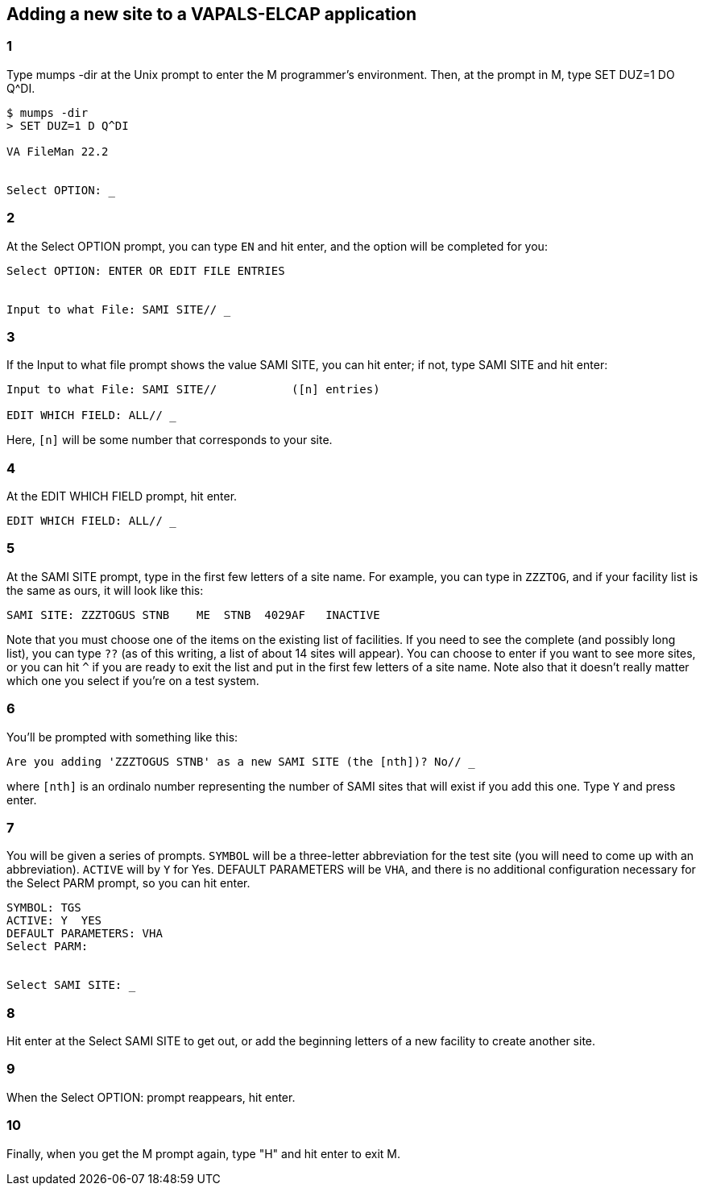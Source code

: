 == Adding a new site to a VAPALS-ELCAP application

=== 1

Type [ttsp]##mumps -dir## at the Unix prompt to enter the M programmer's
environment. Then, at the prompt in M, type [ttsp]##SET DUZ=1 DO Q^DI##.

-------------------------------------------------------------------------------
$ mumps -dir
> SET DUZ=1 D Q^DI

VA FileMan 22.2


Select OPTION: _
-------------------------------------------------------------------------------

=== 2

At the [ttsp]##Select OPTION## prompt, you can type `EN` and hit enter, and the
option will be completed for you:

-------------------------------------------------------------------------------
Select OPTION: ENTER OR EDIT FILE ENTRIES


Input to what File: SAMI SITE// _
-------------------------------------------------------------------------------

=== 3

If the [ttsp]##Input to what file## prompt shows the value [ttsp]##SAMI SITE##,
you can hit enter; if not, type [ttsp]##SAMI SITE## and hit enter:

-------------------------------------------------------------------------------
Input to what File: SAMI SITE//           ([n] entries)

EDIT WHICH FIELD: ALL// _
-------------------------------------------------------------------------------

Here, `[n]` will be some number that corresponds to your site.

=== 4

At the [ttsp]##EDIT WHICH FIELD## prompt, hit enter.

-------------------------------------------------------------------------------
EDIT WHICH FIELD: ALL// _
-------------------------------------------------------------------------------

=== 5

At the [ttsp]##SAMI SITE## prompt, type in the first few letters of a site
name. For example, you can type in `ZZZTOG`, and if your facility list is the
same as ours, it will look like this:

-------------------------------------------------------------------------------
SAMI SITE: ZZZTOGUS STNB    ME  STNB  4029AF   INACTIVE
-------------------------------------------------------------------------------

Note that you must choose one of the items on the existing list of
facilities. If you need to see the complete (and possibly long list), you can
type `??` (as of this writing, a list of about 14 sites will appear). You can
choose to enter if you want to see more sites, or you can hit `^` if you are
ready to exit the list and put in the first few letters of a site name. Note
also that it doesn't really matter which one you select if you're on a test
system.

=== 6

You'll be prompted with something like this:

-------------------------------------------------------------------------------
Are you adding 'ZZZTOGUS STNB' as a new SAMI SITE (the [nth])? No// _
-------------------------------------------------------------------------------

where `[nth]` is an ordinalo number representing the number of SAMI sites that
will exist if you add this one. Type `Y` and press enter.

=== 7

You will be given a series of prompts. `SYMBOL` will be a three-letter
abbreviation for the test site (you will need to come up with an
abbreviation). `ACTIVE` will by `Y` for Yes. [ttsp]##DEFAULT PARAMETERS## will
be `VHA`, and there is no additional configuration necessary for the
[ttsp]##Select PARM## prompt, so you can hit enter.

-------------------------------------------------------------------------------
SYMBOL: TGS
ACTIVE: Y  YES
DEFAULT PARAMETERS: VHA
Select PARM:


Select SAMI SITE: _
-------------------------------------------------------------------------------

=== 8

Hit enter at the [ttsp]##Select SAMI SITE## to get out, or add the beginning
letters of a new facility to create another site.

=== 9

When the [ttsp]##Select OPTION:## prompt reappears, hit enter.

=== 10

Finally, when you get the M prompt again, type "H" and hit enter to exit M.

